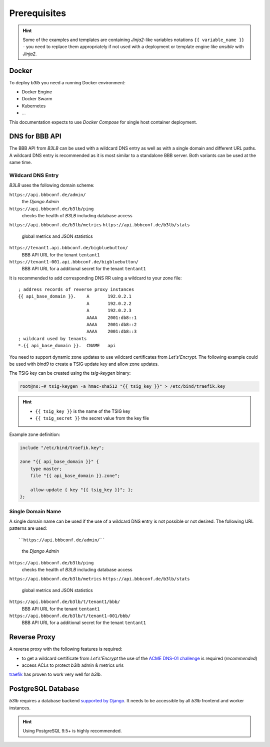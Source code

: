Prerequisites
=============

.. hint::
  Some of the examples and templates are containing *Jinja2*-like variables notations ``{{ variable_name }}`` - you need to replace them appropriately if not used with a deployment or template engine like *ansible* with *Jinja2*.

Docker
------

To deploy *b3lb* you need a running Docker environment:

- Docker Engine
- Docker Swarm
- Kubernetes
- ...

This documentation expects to use *Docker Compose* for single host container deployment.

.. _Prerequisites DNS:

DNS for BBB API
---------------

The BBB API from *B3LB* can be used with a wildcard DNS entry as well as with a single domain and different URL paths. A wildcard DNS entry is recommended as it is most similar to a standalone BBB server. Both variants can be used at the same time.

Wildcard DNS Entry
__________________

*B3LB* uses the following domain scheme:

``https://api.bbbconf.de/admin/``
  the *Django Admin*

``https://api.bbbconf.de/b3lb/ping``
  checks the health of *B3LB* including database access

``https://api.bbbconf.de/b3lb/metrics``
``https://api.bbbconf.de/b3lb/stats``
  global metrics and JSON statistics

``https://tenant1.api.bbbconf.de/bigbluebutton/``
  BBB API URL for the tenant ``tentant1``

``https://tenant1-001.api.bbbconf.de/bigbluebutton/``
  BBB API URL for a additional secret for the tenant ``tentant1``

It is recommended to add corresponding DNS RR using a wildcard to your zone file::

    ; address records of reverse proxy instances
    {{ api_base_domain }}.    A       192.0.2.1
                              A       192.0.2.2
                              A       192.0.2.3
                              AAAA    2001:db8::1
                              AAAA    2001:db8::2
                              AAAA    2001:db8::3
    ; wildcard used by tenants
    *.{{ api_base_domain }}.  CNAME   api

You need to support dynamic zone updates to use wildcard certificates from *Let's'Encrypt*. The following example could be used with *bind9* to create a TSIG update key and allow zone updates.

The TSIG key can be created using the *tsig-keygen* binary:

.. code-block:: shell-session

  root@ns:~# tsig-keygen -a hmac-sha512 "{{ tsig_key }}" > /etc/bind/traefik.key

.. hint::
  - ``{{ tsig_key }}`` is the name of the TSIG key
  - ``{{ tsig_secret }}`` the secret value from the key file

Example zone definition:

.. code-block:: c

  include "/etc/bind/traefik.key";

  zone "{{ api_base_domain }}" {
      type master;
      file "{{ api_base_domain }}.zone";

      allow-update { key "{{ tsig_key }}"; };
  };

Single Domain Name
__________________

A single domain name can be used if the use of a wildcard DNS entry is not possible or not desired. The following URL patterns are used::

``https://api.bbbconf.de/admin/``
  the *Django Admin*

``https://api.bbbconf.de/b3lb/ping``
  checks the health of *B3LB* including database access

``https://api.bbbconf.de/b3lb/metrics``
``https://api.bbbconf.de/b3lb/stats``
  global metrics and JSON statistics

``https://api.bbbconf.de/b3lb/t/tenant1/bbb/``
  BBB API URL for the tenant ``tentant1``

``https://api.bbbconf.de/b3lb/t/tenant1-001/bbb/``
  BBB API URL for a additional secret for the tenant ``tentant1``


Reverse Proxy
-------------

A reverse proxy with the following features is required:

- to get a wildcard certificate from *Let's'Encrypt* the use of the `ACME DNS-01 challenge <https://letsencrypt.org/docs/challenge-types/#dns-01-challenge>`_ is required (*recommended*)
- access ACLs to protect *b3lb* admin & metrics urls

`traefik <https://github.com/traefik/traefik>`_ has proven to work very well for *b3lb*.


PostgreSQL Database
-------------------

*b3lb* requires a database backend `supported by Django <https://docs.djangoproject.com/en/3.1/ref/databases/>`_. It needs to be accessible by all *b3lb* frontend and worker instances.

.. hint::
    Using PostgreSQL 9.5+ is highly recommended.
